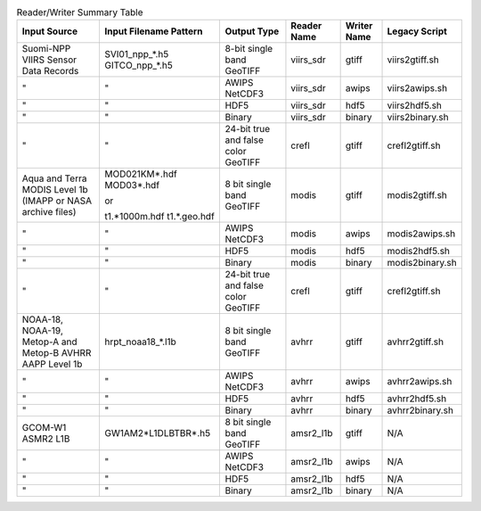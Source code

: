 .. File auto-generated by ``generate_summary_table.py``

.. list-table:: Reader/Writer Summary Table
    :header-rows: 1

    * - Input Source
      - Input Filename Pattern
      - Output Type
      - Reader Name
      - Writer Name
      - Legacy Script
    * - Suomi-NPP VIIRS Sensor Data Records
      - SVI01_npp_*.h5
        GITCO_npp_*.h5
      - 8-bit single band GeoTIFF
      - viirs_sdr
      - gtiff
      - viirs2gtiff.sh
    * - "
      - "
      - AWIPS NetCDF3
      - viirs_sdr
      - awips
      - viirs2awips.sh
    * - "
      - "
      - HDF5
      - viirs_sdr
      - hdf5
      - viirs2hdf5.sh
    * - "
      - "
      - Binary
      - viirs_sdr
      - binary
      - viirs2binary.sh
    * - "
      - "
      - 24-bit true and false color GeoTIFF
      - crefl
      - gtiff
      - crefl2gtiff.sh
    * - Aqua and Terra MODIS Level 1b (IMAPP or NASA archive files)
      - MOD021KM*.hdf
        MOD03*.hdf
        
        or
        
        t1.*1000m.hdf
        t1.*.geo.hdf
      - 8 bit single band GeoTIFF
      - modis
      - gtiff
      - modis2gtiff.sh
    * - "
      - "
      - AWIPS NetCDF3
      - modis
      - awips
      - modis2awips.sh
    * - "
      - "
      - HDF5
      - modis
      - hdf5
      - modis2hdf5.sh
    * - "
      - "
      - Binary
      - modis
      - binary
      - modis2binary.sh
    * - "
      - "
      - 24-bit true and false color GeoTIFF
      - crefl
      - gtiff
      - crefl2gtiff.sh
    * - NOAA-18, NOAA-19, Metop-A and Metop-B AVHRR AAPP Level 1b
      - hrpt_noaa18_*.l1b
      - 8 bit single band GeoTIFF
      - avhrr
      - gtiff
      - avhrr2gtiff.sh
    * - "
      - "
      - AWIPS NetCDF3
      - avhrr
      - awips
      - avhrr2awips.sh
    * - "
      - "
      - HDF5
      - avhrr
      - hdf5
      - avhrr2hdf5.sh
    * - "
      - "
      - Binary
      - avhrr
      - binary
      - avhrr2binary.sh
    * - GCOM-W1 ASMR2 L1B
      - GW1AM2*L1DLBTBR*.h5
      - 8 bit single band GeoTIFF
      - amsr2_l1b
      - gtiff
      - N/A
    * - "
      - "
      - AWIPS NetCDF3
      - amsr2_l1b
      - awips
      - N/A
    * - "
      - "
      - HDF5
      - amsr2_l1b
      - hdf5
      - N/A
    * - "
      - "
      - Binary
      - amsr2_l1b
      - binary
      - N/A
